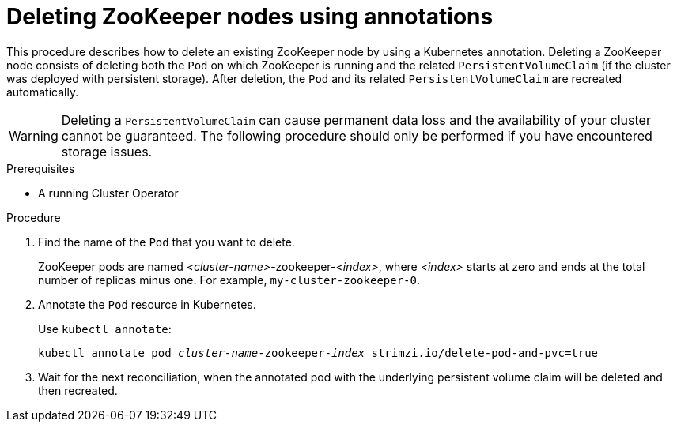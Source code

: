 // Module included in the following assemblies:
//
// assembly-management-tasks.adoc

[id='proc-manual-delete-pod-pvc-zookeeper-{context}']
= Deleting ZooKeeper nodes using annotations

This procedure describes how to delete an existing ZooKeeper node by using a Kubernetes annotation.
Deleting a ZooKeeper node consists of deleting both the `Pod` on which ZooKeeper is running and the related `PersistentVolumeClaim` (if the cluster was deployed with persistent storage).
After deletion, the `Pod` and its related `PersistentVolumeClaim` are recreated automatically.

WARNING: Deleting a `PersistentVolumeClaim` can cause permanent data loss and the availability of your cluster cannot be guaranteed.
The following procedure should only be performed if you have encountered storage issues.

.Prerequisites

* A running Cluster Operator

.Procedure

. Find the name of the `Pod` that you want to delete.
+
ZooKeeper pods are named _<cluster-name>_-zookeeper-_<index>_, where _<index>_ starts at zero and ends at the total number of replicas minus one.
For example, `my-cluster-zookeeper-0`.

. Annotate the `Pod` resource in Kubernetes.
+
Use `kubectl annotate`:
[source,shell,subs="+quotes,attributes+"]
kubectl annotate pod _cluster-name_-zookeeper-_index_ strimzi.io/delete-pod-and-pvc=true

. Wait for the next reconciliation, when the annotated pod with the underlying persistent volume claim will be deleted and then recreated.
